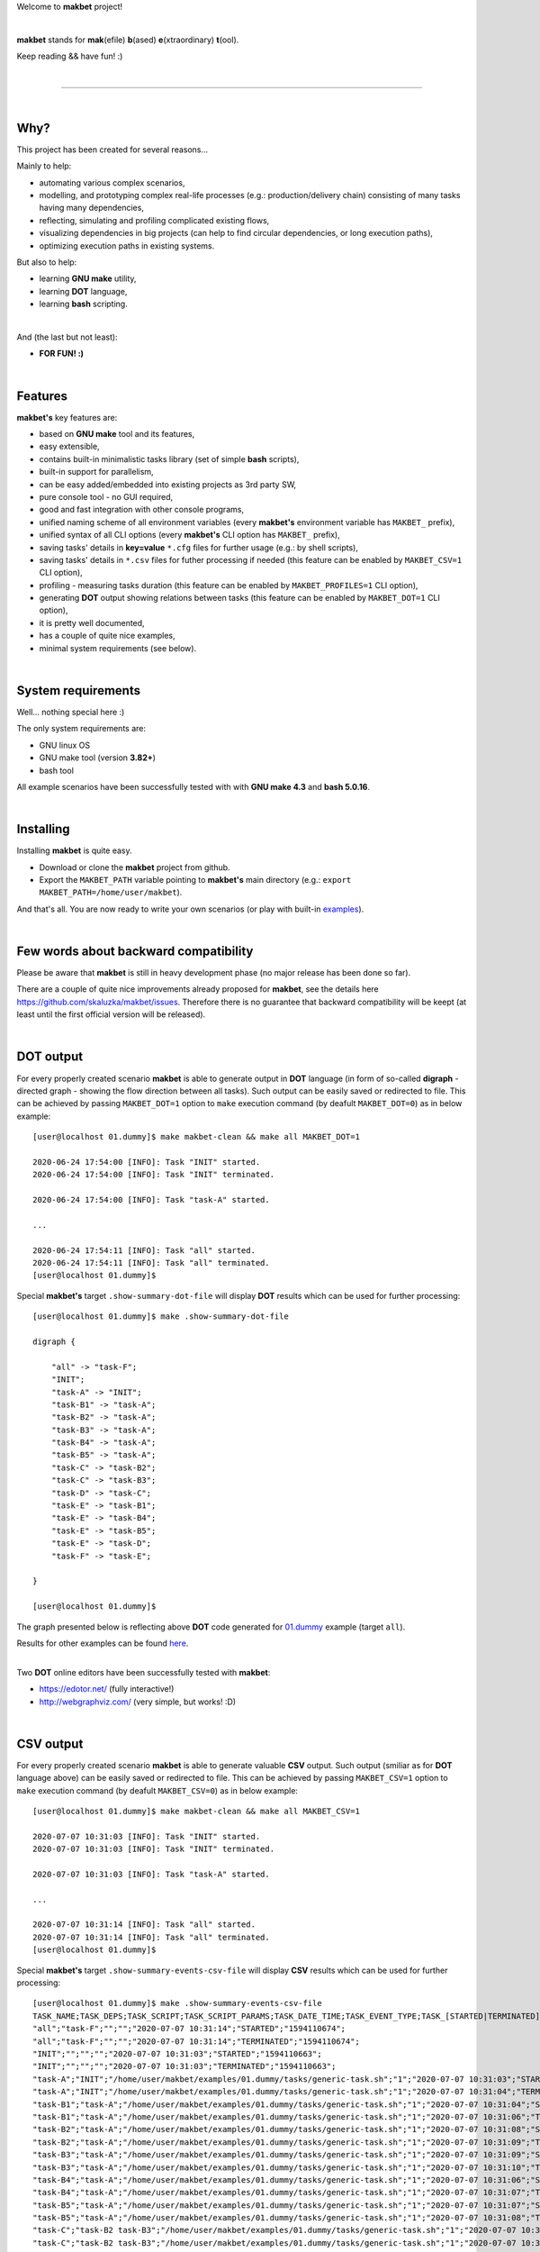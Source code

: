 Welcome to **makbet** project!

|

**makbet** stands for **mak**\ (efile) **b**\ (ased) **e**\ (xtraordinary)
**t**\ (ool).

Keep reading && have fun! :)

|

----

|

Why?
====

This project has been created for several reasons...

Mainly to help:

- automating various complex scenarios,
- modelling, and prototyping complex real-life processes
  (e.g.: production/delivery chain) consisting of many tasks having many
  dependencies,
- reflecting, simulating and profiling complicated existing flows,
- visualizing dependencies in big projects (can help to find circular
  dependencies, or long execution paths),
- optimizing execution paths in existing systems.

But also to help:

- learning **GNU make** utility,
- learning **DOT** language,
- learning **bash** scripting.

|

And (the last but not least):

- **FOR FUN! :)**

|

Features
========

**makbet's** key features are:

- based on **GNU make** tool and its features,
- easy extensible,
- contains built-in minimalistic tasks library (set of simple **bash** scripts),
- built-in support for parallelism,
- can be easy added/embedded into existing projects as 3rd party SW,
- pure console tool - no GUI required,
- good and fast integration with other console programs,
- unified naming scheme of all environment variables (every **makbet's**
  environment variable has ``MAKBET_`` prefix),
- unified syntax of all CLI options (every **makbet's** CLI option has
  ``MAKBET_`` prefix),
- saving tasks' details in **key=value** ``*.cfg`` files for further
  usage (e.g.: by shell scripts),
- saving tasks' details in ``*.csv`` files for futher processing if needed
  (this feature can be enabled by ``MAKBET_CSV=1`` CLI option),
- profiling - measuring tasks duration (this feature can be enabled by
  ``MAKBET_PROFILES=1`` CLI option),
- generating **DOT** output showing relations between tasks (this feature can
  be enabled by ``MAKBET_DOT=1`` CLI option),
- it is pretty well documented,
- has a couple of quite nice examples,
- minimal system requirements (see below).

|

System requirements
===================

Well... nothing special here :)

The only system requirements are:

- GNU linux OS
- GNU make tool (version **3.82+**)
- bash tool

All example scenarios have been successfully tested with with **GNU make 4.3**
and **bash 5.0.16**.

|

Installing
==========

Installing **makbet** is quite easy.

- Download or clone the **makbet** project from github.
- Export the ``MAKBET_PATH`` variable pointing to **makbet's** main directory
  (e.g.: ``export MAKBET_PATH=/home/user/makbet``).

And that's all.  You are now ready to write your own scenarios (or play with
built-in `examples <https://github.com/skaluzka/makbet/tree/master/examples>`_).

|

Few words about backward compatibility
======================================

Please be aware that **makbet** is still in heavy development phase (no
major release has been done so far).

There are a couple of quite nice improvements already proposed for **makbet**,
see the details here https://github.com/skaluzka/makbet/issues.  Therefore
there is no guarantee that backward compatibility will be keept (at least until
the first official version will be released).

|

DOT output
==========

For every properly created scenario **makbet** is able to generate output
in **DOT** language (in form of so-called **digraph** - directed
graph - showing the flow direction between all tasks).  Such output can be
easily saved or redirected to file.  This can be achieved by passing
``MAKBET_DOT=1`` option to ``make`` execution command (by deafult
``MAKBET_DOT=0``) as in below example:

::

    [user@localhost 01.dummy]$ make makbet-clean && make all MAKBET_DOT=1

    2020-06-24 17:54:00 [INFO]: Task "INIT" started.
    2020-06-24 17:54:00 [INFO]: Task "INIT" terminated.

    2020-06-24 17:54:00 [INFO]: Task "task-A" started.

    ...

    2020-06-24 17:54:11 [INFO]: Task "all" started.
    2020-06-24 17:54:11 [INFO]: Task "all" terminated.
    [user@localhost 01.dummy]$

Special **makbet's** target ``.show-summary-dot-file`` will display **DOT**
results which can be used for further processing:

::

    [user@localhost 01.dummy]$ make .show-summary-dot-file

    digraph {

    	"all" -> "task-F";
    	"INIT";
    	"task-A" -> "INIT";
    	"task-B1" -> "task-A";
    	"task-B2" -> "task-A";
    	"task-B3" -> "task-A";
    	"task-B4" -> "task-A";
    	"task-B5" -> "task-A";
    	"task-C" -> "task-B2";
    	"task-C" -> "task-B3";
    	"task-D" -> "task-C";
    	"task-E" -> "task-B1";
    	"task-E" -> "task-B4";
    	"task-E" -> "task-B5";
    	"task-E" -> "task-D";
    	"task-F" -> "task-E";

    }

    [user@localhost 01.dummy]$

The graph presented below is reflecting above **DOT** code generated for
`01.dummy <https://github.com/skaluzka/makbet/tree/master/examples/01.dummy>`_
example (target ``all``).

.. image:: docs/examples/png/01.dummy/results.png
    :align: center

| Results for other examples can be found
  `here <https://github.com/skaluzka/makbet/tree/master/docs/examples/png>`_.

|

Two **DOT** online editors have been successfully tested with **makbet**:

- https://edotor.net/ (fully interactive!)
- http://webgraphviz.com/ (very simple, but works! :D)

|

CSV output
==========

For every properly created scenario **makbet** is able to generate valuable
**CSV** output.  Such output (smiliar as for **DOT** language above) can be
easily saved or redirected to file.  This can be achieved by passing
``MAKBET_CSV=1`` option to ``make`` execution command (by deafult
``MAKBET_CSV=0``) as in below example:

::

    [user@localhost 01.dummy]$ make makbet-clean && make all MAKBET_CSV=1

    2020-07-07 10:31:03 [INFO]: Task "INIT" started.
    2020-07-07 10:31:03 [INFO]: Task "INIT" terminated.

    2020-07-07 10:31:03 [INFO]: Task "task-A" started.

    ...

    2020-07-07 10:31:14 [INFO]: Task "all" started.
    2020-07-07 10:31:14 [INFO]: Task "all" terminated.
    [user@localhost 01.dummy]$

Special **makbet's** target ``.show-summary-events-csv-file`` will display
**CSV** results which can be used for further processing:

::

    [user@localhost 01.dummy]$ make .show-summary-events-csv-file
    TASK_NAME;TASK_DEPS;TASK_SCRIPT;TASK_SCRIPT_PARAMS;TASK_DATE_TIME;TASK_EVENT_TYPE;TASK_[STARTED|TERMINATED]_EPOCH;
    "all";"task-F";"";"";"2020-07-07 10:31:14";"STARTED";"1594110674";
    "all";"task-F";"";"";"2020-07-07 10:31:14";"TERMINATED";"1594110674";
    "INIT";"";"";"";"2020-07-07 10:31:03";"STARTED";"1594110663";
    "INIT";"";"";"";"2020-07-07 10:31:03";"TERMINATED";"1594110663";
    "task-A";"INIT";"/home/user/makbet/examples/01.dummy/tasks/generic-task.sh";"1";"2020-07-07 10:31:03";"STARTED";"1594110663";
    "task-A";"INIT";"/home/user/makbet/examples/01.dummy/tasks/generic-task.sh";"1";"2020-07-07 10:31:04";"TERMINATED";"1594110664";
    "task-B1";"task-A";"/home/user/makbet/examples/01.dummy/tasks/generic-task.sh";"1";"2020-07-07 10:31:04";"STARTED";"1594110664";
    "task-B1";"task-A";"/home/user/makbet/examples/01.dummy/tasks/generic-task.sh";"1";"2020-07-07 10:31:06";"TERMINATED";"1594110666";
    "task-B2";"task-A";"/home/user/makbet/examples/01.dummy/tasks/generic-task.sh";"1";"2020-07-07 10:31:08";"STARTED";"1594110668";
    "task-B2";"task-A";"/home/user/makbet/examples/01.dummy/tasks/generic-task.sh";"1";"2020-07-07 10:31:09";"TERMINATED";"1594110669";
    "task-B3";"task-A";"/home/user/makbet/examples/01.dummy/tasks/generic-task.sh";"1";"2020-07-07 10:31:09";"STARTED";"1594110669";
    "task-B3";"task-A";"/home/user/makbet/examples/01.dummy/tasks/generic-task.sh";"1";"2020-07-07 10:31:10";"TERMINATED";"1594110670";
    "task-B4";"task-A";"/home/user/makbet/examples/01.dummy/tasks/generic-task.sh";"1";"2020-07-07 10:31:06";"STARTED";"1594110666";
    "task-B4";"task-A";"/home/user/makbet/examples/01.dummy/tasks/generic-task.sh";"1";"2020-07-07 10:31:07";"TERMINATED";"1594110667";
    "task-B5";"task-A";"/home/user/makbet/examples/01.dummy/tasks/generic-task.sh";"1";"2020-07-07 10:31:07";"STARTED";"1594110667";
    "task-B5";"task-A";"/home/user/makbet/examples/01.dummy/tasks/generic-task.sh";"1";"2020-07-07 10:31:08";"TERMINATED";"1594110668";
    "task-C";"task-B2 task-B3";"/home/user/makbet/examples/01.dummy/tasks/generic-task.sh";"1";"2020-07-07 10:31:10";"STARTED";"1594110670";
    "task-C";"task-B2 task-B3";"/home/user/makbet/examples/01.dummy/tasks/generic-task.sh";"1";"2020-07-07 10:31:11";"TERMINATED";"1594110671";
    "task-D";"task-C";"/home/user/makbet/examples/01.dummy/tasks/generic-task.sh";"1";"2020-07-07 10:31:11";"STARTED";"1594110671";
    "task-D";"task-C";"/home/user/makbet/examples/01.dummy/tasks/generic-task.sh";"1";"2020-07-07 10:31:12";"TERMINATED";"1594110673";
    "task-E";"task-B1 task-B4 task-B5 task-D";"/home/user/makbet/examples/01.dummy/tasks/generic-task.sh";"1";"2020-07-07 10:31:13";"STARTED";"1594110673";
    "task-E";"task-B1 task-B4 task-B5 task-D";"/home/user/makbet/examples/01.dummy/tasks/generic-task.sh";"1";"2020-07-07 10:31:14";"TERMINATED";"1594110674";
    "task-F";"task-E";"";"";"2020-07-07 10:31:14";"STARTED";"1594110674";
    "task-F";"task-E";"";"";"2020-07-07 10:31:14";"TERMINATED";"1594110674";
    [user@localhost 01.dummy]$

| Above results (which are valid for **01.dummy** example) have been saved into
  this
  `results.csv <https://github.com/skaluzka/makbet/tree/master/docs/examples/csv/01.dummy>`__ file.
| Results for other examples are available
  `here <https://github.com/skaluzka/makbet/tree/master/docs/examples/csv>`__.

|

References
==========

Useful **GNU make** links:

- https://www.gnu.org/software/make/manual/
- http://www.conifersystems.com/whitepapers/gnu-make/

Useful **DOT** language links:

- https://graphviz.gitlab.io/documentation/
- https://en.wikipedia.org/wiki/DOT_%28graph_description_language%29

Useful **CSV** links:

- https://tools.ietf.org/html/rfc4180
- https://en.wikipedia.org/wiki/Comma-separated_values
- https://www.convertcsv.com/csv-viewer-editor.htm

All **bash** scripts have been checked with ``schellcheck`` utility:

- https://www.shellcheck.net/
- https://github.com/koalaman/shellcheck

|

Contributing
============

Pull requests are welcome! :)

For more details about contributing rules please check
`CONTRIBUTING.rst <https://github.com/skaluzka/makbet/blob/master/CONTRIBUTING.rst>`_
file.

|

License
=======

**makbet** is licensed under the
`MIT <https://github.com/skaluzka/makbet/blob/master/LICENSE>`_
license.

|

Mission statement
=================

*"What's done, is done."* - William Shakespeare, **Macbeth**.


.. The end
